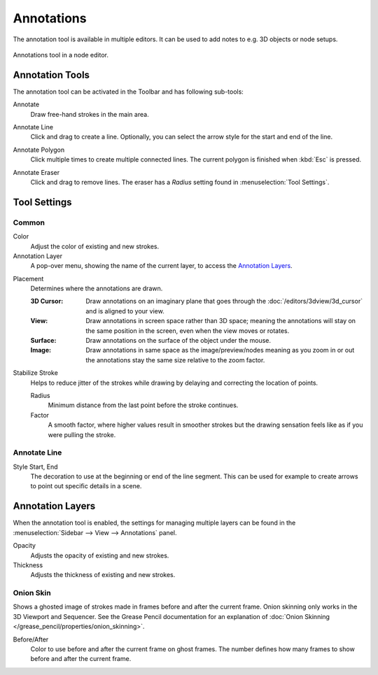 
***********
Annotations
***********

The annotation tool is available in multiple editors.
It can be used to add notes to e.g. 3D objects or node setups.

.. figure:: /images/interface_annotate-tool_node-editor.png
   :align: center

   Annotations tool in a node editor.


.. _tool-annotate:

Annotation Tools
================

The annotation tool can be activated in the Toolbar and has following sub-tools:

.. _tool-annotate-freehand:

Annotate
   Draw free-hand strokes in the main area.

.. _tool-annotate-line:

Annotate Line
   Click and drag to create a line.
   Optionally, you can select the arrow style for the start and end of the line.

.. _tool-annotate-polygon:

Annotate Polygon
   Click multiple times to create multiple connected lines.
   The current polygon is finished when :kbd:`Esc` is pressed.

.. _tool-annotate-eraser:

Annotate Eraser
   Click and drag to remove lines.
   The eraser has a *Radius* setting found in :menuselection:`Tool Settings`.


Tool Settings
=============

Common
------

Color
   Adjust the color of existing and new strokes.

Annotation Layer
   A pop-over menu, showing the name of the current layer, to access the `Annotation Layers`_.

.. _bpy.types.ToolSettings.annotation_stroke_placement_view3d:
.. _bpy.types.ToolSettings.annotation_stroke_placement_view2d:

Placement
   Determines where the annotations are drawn.

   :3D Cursor:
      Draw annotations on an imaginary plane that goes through
      the :doc:`/editors/3dview/3d_cursor` and is aligned to your view.
   :View:
      Draw annotations in screen space rather than 3D space;
      meaning the annotations will stay on the same position in the screen,
      even when the view moves or rotates.
   :Surface:
      Draw annotations on the surface of the object under the mouse.
   :Image:
      Draw annotations in same space as the image/preview/nodes meaning as you zoom
      in or out the annotations stay the same size relative to the zoom factor.

Stabilize Stroke
   Helps to reduce jitter of the strokes while drawing by delaying and correcting the location of points.

   Radius
      Minimum distance from the last point before the stroke continues.
   Factor
      A smooth factor, where higher values result in smoother strokes
      but the drawing sensation feels like as if you were pulling the stroke.


Annotate Line
-------------

Style Start, End
   The decoration to use at the beginning or end of the line segment.
   This can be used for example to create arrows to point out specific details in a scene.


Annotation Layers
=================

When the annotation tool is enabled, the settings for managing multiple layers
can be found in the :menuselection:`Sidebar --> View --> Annotations` panel.

.. _bpy.types.GPencilLayer.annotation_opacity:

Opacity
   Adjusts the opacity of existing and new strokes.

Thickness
   Adjusts the thickness of existing and new strokes.


.. _bpy.types.GPencilLayer.use_annotation_onion_skinning:

Onion Skin
----------

Shows a ghosted image of strokes made in frames before and after the current frame.
Onion skinning only works in the 3D Viewport and Sequencer.
See the Grease Pencil documentation for an explanation of
:doc:`Onion Skinning </grease_pencil/properties/onion_skinning>`.

.. _bpy.types.GPencilLayer.annotation_onion_before_color:
.. _bpy.types.GPencilLayer.annotation_onion_before_range:
.. _bpy.types.GPencilLayer.annotation_onion_after_color:
.. _bpy.types.GPencilLayer.annotation_onion_after_range:

Before/After
   Color to use before and after the current frame on ghost frames.
   The number defines how many frames to show before and after the current frame.

